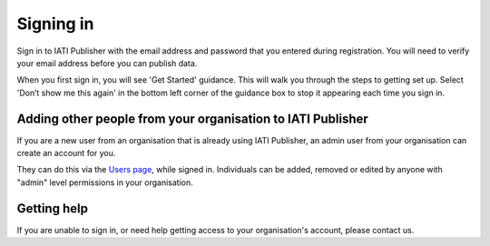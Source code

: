 ###################
Signing in
###################

Sign in to IATI Publisher with the email address and password that you entered during registration. You will need to verify your email address before you can publish data.

When you first sign in, you will see 'Get Started' guidance. This will walk you through the steps to getting set up. Select 'Don’t show me this again' in the bottom left corner of the guidance box to stop it appearing each time you sign in.


Adding other people from your organisation to IATI Publisher
----------------------------------------
If you are a new user from an organisation that is already using IATI Publisher, an admin user from your organisation can create an account for you.

They can do this via the `Users page <https://publisher.iatistandard.org/users/>`_, while signed in. Individuals can be added, removed or edited by anyone with "admin" level permissions in your organisation.

Getting help
--------------------------------------------------
If you are unable to sign in, or need help getting access to your organisation's account, please contact us.
